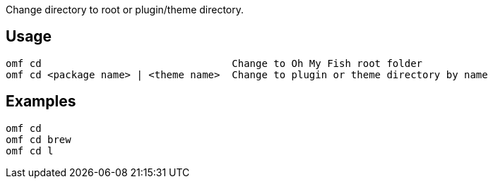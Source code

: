 Change directory to root or plugin/theme directory.

== Usage
  omf cd                                Change to Oh My Fish root folder
  omf cd <package name> | <theme name>  Change to plugin or theme directory by name

== Examples
  omf cd
  omf cd brew
  omf cd l

